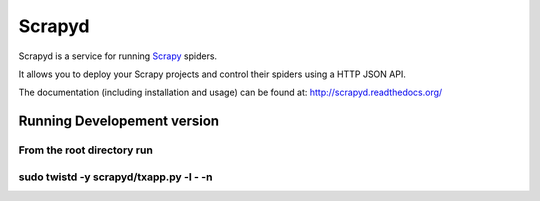 =======
Scrapyd
=======

.. image:: https://secure.travis-ci.org/scrapy/scrapyd.png?branch=master
   :target: http://travis-ci.org/scrapy/scrapyd

Scrapyd is a service for running `Scrapy`_ spiders.

It allows you to deploy your Scrapy projects and control their spiders using a
HTTP JSON API.

The documentation (including installation and usage) can be found at:
http://scrapyd.readthedocs.org/

.. _Scrapy: https://github.com/scrapy/scrapy

Running Developement version
============================
From the root directory run
````
sudo twistd -y scrapyd/txapp.py -l - -n
````
